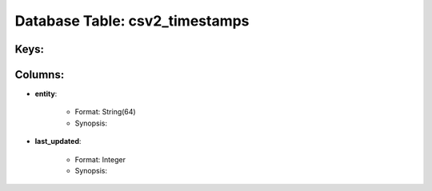 .. File generated by /opt/cloudscheduler/utilities/schema_doc - DO NOT EDIT
..
.. To modify the contents of this file:
..   1. edit the template file ".../cloudscheduler/docs/schema_doc/tables/csv2_timestamps.yaml"
..   2. run the utility ".../cloudscheduler/utilities/schema_doc"
..

Database Table: csv2_timestamps
===============================



Keys:
^^^^^^^^


Columns:
^^^^^^^^

* **entity**:

   * Format: String(64)
   * Synopsis:

* **last_updated**:

   * Format: Integer
   * Synopsis:

